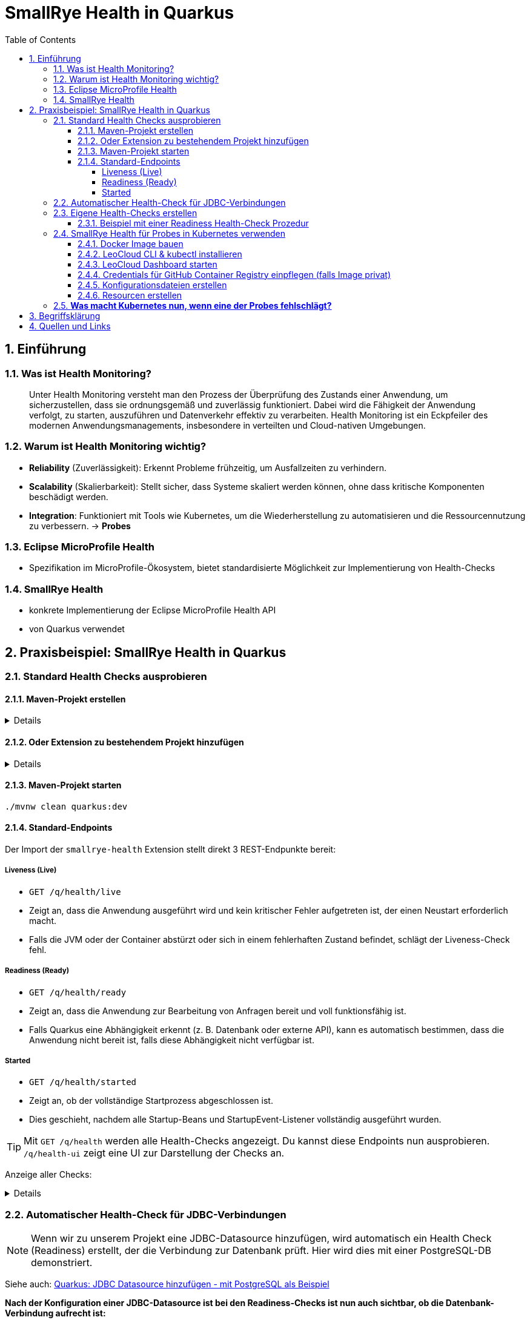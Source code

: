 = SmallRye Health in Quarkus
ifndef::imagesdir[:imagesdir: images]
:icons: font
:experimental:
:sectnums:
:toc:
:toclevels: 5
:experimental:

== Einführung

=== Was ist Health Monitoring?
[quote]
Unter Health Monitoring versteht man den Prozess der Überprüfung des Zustands einer Anwendung,
um sicherzustellen, dass sie ordnungsgemäß und zuverlässig funktioniert.
Dabei wird die Fähigkeit der Anwendung verfolgt, zu starten, auszuführen und Datenverkehr effektiv zu verarbeiten.
Health Monitoring ist ein Eckpfeiler des modernen Anwendungsmanagements,
insbesondere in verteilten und Cloud-nativen Umgebungen.

=== Warum ist Health Monitoring wichtig?
* *Reliability* (Zuverlässigkeit): Erkennt Probleme frühzeitig, um Ausfallzeiten zu verhindern.
* *Scalability* (Skalierbarkeit): Stellt sicher, dass Systeme skaliert werden können, ohne dass kritische Komponenten beschädigt werden.
* *Integration*: Funktioniert mit Tools wie Kubernetes, um die Wiederherstellung zu automatisieren und die Ressourcennutzung zu verbessern. -> *Probes*

=== Eclipse MicroProfile Health
* Spezifikation im MicroProfile-Ökosystem, bietet standardisierte Möglichkeit zur Implementierung von Health-Checks

=== SmallRye Health
* konkrete Implementierung der Eclipse MicroProfile Health API
* von Quarkus verwendet

== Praxisbeispiel: SmallRye Health in Quarkus

=== Standard Health Checks ausprobieren

==== Maven-Projekt erstellen

[%collapsible]
====
[source, bash]
----
mvn io.quarkus.platform:quarkus-maven-plugin:3.18.1:create \
    -DprojectGroupId==at.htlleonding \
    -DprojectArtifactId==microprofile-health-demo \
    -Dextensions=='smallrye-health' \
    -DnoCode
cd microprofile-health-demo
----
====

==== Oder Extension zu bestehendem Projekt hinzufügen

[%collapsible]
====
.Maven-Wrapper
[source, bash]
----
./mvnw quarkus:add-extension -Dextensions=='smallrye-health'
----

oder

.pom.xml
[source, xml]
----
<dependency>
    <groupId>io.quarkus</groupId>
    <artifactId>quarkus-smallrye-health</artifactId>
</dependency>
----
====

==== Maven-Projekt starten

[source, bash]
----
./mvnw clean quarkus:dev
----

==== Standard-Endpoints

Der Import der `smallrye-health` Extension stellt direkt 3 REST-Endpunkte bereit:

===== Liveness (Live)
* `GET /q/health/live`
* Zeigt an, dass die Anwendung ausgeführt wird und kein kritischer Fehler aufgetreten ist, der einen Neustart erforderlich macht.
* Falls die JVM oder der Container abstürzt oder sich in einem fehlerhaften Zustand befindet, schlägt der Liveness-Check fehl.

===== Readiness (Ready)
* `GET /q/health/ready`
* Zeigt an, dass die Anwendung zur Bearbeitung von Anfragen bereit und voll funktionsfähig ist.
* Falls Quarkus eine Abhängigkeit erkennt (z. B. Datenbank oder externe API), kann es automatisch bestimmen, dass die Anwendung nicht bereit ist, falls diese Abhängigkeit nicht verfügbar ist.

===== Started
* `GET /q/health/started`
* Zeigt an, ob der vollständige Startprozess abgeschlossen ist.
* Dies geschieht, nachdem alle Startup-Beans und StartupEvent-Listener vollständig ausgeführt wurden.

TIP: Mit `GET /q/health` werden alle Health-Checks angezeigt. Du kannst diese Endpoints nun ausprobieren. `/q/health-ui` zeigt eine UI zur Darstellung der Checks an.

Anzeige aller Checks:
[%collapsible]
====

.`/q/health`
[source, json]
----
{
    "status": "UP", <1>
    "checks": [ <2>
    ]
}
----

.`/q/health/live`
[source, json]
----
{
    "status": "UP", <1>
    "checks": [ <2>
    ]
}
----

.`/q/health/ready`
[source, json]
----
{
    "status": "UP", <1>
    "checks": [ <2>
    ]
}
----

.`/q/health/started`
[source, json]
----
{
    "status": "UP", <1>
    "checks": [ <2>
    ]
}
----
1. `status` gibt an, ob alle Health-Checks erfolgreich waren.
2. `checks` ist ein Array von individuellen Health-Checks (dazu später mehr).

====

=== Automatischer Health-Check für JDBC-Verbindungen

NOTE: Wenn wir zu unserem Projekt eine JDBC-Datasource hinzufügen, wird automatisch ein Health Check (Readiness) erstellt, der die Verbindung zur Datenbank prüft. Hier wird dies mit einer PostgreSQL-DB demonstriert.

Siehe auch: link:quarkus-add-jdbc-postgres-source[Quarkus: JDBC Datasource hinzufügen - mit PostgreSQL als Beispiel]

*Nach der Konfiguration einer JDBC-Datasource ist bei den Readiness-Checks ist nun auch sichtbar, ob die Datenbank-Verbindung aufrecht ist:*

[%collapsible]
====
.`/q/health/ready`
[source, json]
----
{
    "status": "UP",
    "checks": [
        {
            "name": "Database connections health check",
            "status": "UP",
            "data": {
                "<default>": "UP"
            }
        }
    ]
}
----
====

*Stoppe nun die Datenbank und sieh dir die Readiness-Checks erneut an:*

[%collapsible]
====
.`/q/health/ready`
[source, json]
----
{
    "status": "DOWN",
    "checks": [
        {
            "name": "Database connections health check",
            "status": "DOWN",
            "data": {
                "<default>": "Unable to execute the validation check for the default DataSource: Connection to localhost:5432 refused. Check that the hostname and port are correct and that the postmaster is accepting TCP/IP connections."
            }
        }
    ]
}
----
====

=== Eigene Health-Checks erstellen

Es ist auch möglich in Quarkus eigene Health-Checks zu erstellen.
Dabei implementiert deine Health-Check-Klasse das Interface `HealthCheck` und trägt die `@Liveness`, `@Readiness` oder `@Startup` Annotation - je nach dem welche Art von Health-Check gefordert ist.

==== Beispiel mit einer Readiness Health-Check Prozedur

[source, java]
----
package at.htlleonding.healthchecks;

import jakarta.enterprise.context.ApplicationScoped;
import org.eclipse.microprofile.health.HealthCheck;
import org.eclipse.microprofile.health.HealthCheckResponse;
import org.eclipse.microprofile.health.Readiness;

import java.util.Random;

@Readiness //<1>
@ApplicationScoped //<2>
public class CustomReadinessCheck implements HealthCheck { //<3>
    @Override
    public HealthCheckResponse call() { //<4>
        boolean b = new Random().nextBoolean(); //<5>

        if(b) {
            return HealthCheckResponse.up("custom readiness check"); //<6>
        } else {
            return HealthCheckResponse.down("custom readiness check"); //<7>
        }
    }
}

----
1. Die Klasse soll einen Readiness-Check durchführen, daher die Annotation `@Readiness`.
2. `@ApplicationScoped` wird empfohlen, damit nur eine Instanz für alle Requests verwendet wird.
3. Die Klasse implementiert das Interface `HealthCheck`
4. `call()` führt den Check durch und liefert ein `HealthCheckResponse` zurück
5. Hier wird durch einen zufälligen Boolean das Ergebnis des Health-Checks simuliert. Dies ist dann in einem Produktivsystem durch eine sinnvolle Methode zu erstzen (z.B. _Ist die DB-Verbindung aufrecht?_)
6. Im positiven Falle wird `HealthCheckResponse.up` mit dem Namen des Health-Checks zurückgegeben.
7. Im negativen Falle wird `HealthCheckResponse.down` mit dem Namen des Health-Checks zurückgegeben.

=== SmallRye Health für Probes in Kubernetes verwenden

[quote]
Kubernetes nutzt **Probes** zur Überwachung von Containern: **Liveness** für Neustarts, **Readiness** für die Traffic-Steuerung und **Startup** für lange Startprozesse. **SmallRye Health** stellt dafür die Endpunkte `/q/health/live`, `/q/health/ready` und `/q/health/started` bereit, die Kubernetes direkt nutzen kann, um den Zustand der Anwendung automatisch zu verwalten.

==== Docker Image bauen

Siehe auch: link:quarkus-build-docker-image[GitHub Actions: Docker Image einer Quarkus Applikation bauen]

==== LeoCloud CLI & kubectl installieren

Siehe auch: link:https://cloud.htl-leonding.ac.at/html/user-manual.html[LeoCloud User Manual]

==== LeoCloud Dashboard starten

Siehe auch: link:https://cloud.htl-leonding.ac.at/html/user-manual.html#_dashboard[LeoCloud User Manual > Dashboard]

==== Credentials für GitHub Container Registry einpflegen (falls Image privat)

[source, bash]
----
kubectl create secret docker-registry regcred \
  --docker-server=ghcr.io \
  --docker-username=YOUR_GITHUB_USERNAME \
  --docker-password=YOUR_GITHUB_PAT \ #<1>
  --docker-email=YOUR_EMAIL

----
1. Hier ist ein Token erforderlich, die einfache Eingabe des Passwortes funktioniert nicht

==== Konfigurationsdateien erstellen

*1.* PVC, Service & Deployment für die *PostgreSQL-Datenbank*

[%collapsible]
====
.k8s/postgres.yaml
[source, yaml]
----
apiVersion: v1
kind: PersistentVolumeClaim
metadata:
  name: postgres-pvc
spec:
  accessModes:
    - ReadWriteOnce
  resources:
    requests:
      storage: 1Gi

---
apiVersion: v1
kind: Service
metadata:
  name: postgres
spec:
  selector:
    app: postgres
  ports:
    - protocol: TCP
      port: 5432
      targetPort: 5432

---
apiVersion: apps/v1
kind: Deployment
metadata:
  name: postgres
spec:
  replicas: 1
  selector:
    matchLabels:
      app: postgres
  template:
    metadata:
      labels:
        app: postgres
    spec:
      containers:
        - name: postgres
          image: postgres:17-alpine
          ports:
            - containerPort: 5432
          env:
            - name: POSTGRES_USER
              value: app
            - name: POSTGRES_PASSWORD
              value: app
            - name: POSTGRES_DB
              value: db
          volumeMounts:
            - mountPath: /var/lib/postgresql/data
              name: postgres-storage
          livenessProbe:
            exec:
              command:
                - pg_isready
                - -U
                - app
            initialDelaySeconds: 5
            periodSeconds: 10
          readinessProbe:
            exec:
              command:
                - pg_isready
                - -U
                - app
            initialDelaySeconds: 3
            periodSeconds: 5
      volumes:
        - name: postgres-storage
          persistentVolumeClaim:
            claimName: postgres-pvc
----
====

*2.* Deployment & Service für die *Quarkus-Applikation*

[%collapsible]
====
.k8s/quarkus-app.yaml
[source, yaml]
----
apiVersion: apps/v1
kind: Deployment
metadata:
  name: quarkus-app
spec:
  replicas: 4
  selector:
    matchLabels:
      app: quarkus
  template:
    metadata:
      labels:
        app: quarkus
    spec:
      imagePullSecrets: #<1>
        - name: regcred
      containers:
        - name: quarkus-app
          image: ghcr.io/2425-5bhif-wmc/01-referate-marksuus/mp-health-demo:latest #<2>
          ports:
            - containerPort: 8080
          env:
            - name: QUARKUS_DATASOURCE_JDBC_URL
              value: jdbc:postgresql://postgres:5432/db
            - name: QUARKUS_DATASOURCE_USERNAME
              value: app
            - name: QUARKUS_DATASOURCE_PASSWORD
              value: app
          livenessProbe: #<3>
            httpGet:
              path: /q/health/live
              port: 8080
            initialDelaySeconds: 5
            periodSeconds: 2
            timeoutSeconds: 2
            failureThreshold: 3
          readinessProbe: #<4>
            httpGet:
              path: /q/health/ready
              port: 8080
            initialDelaySeconds: 3
            periodSeconds: 2
            timeoutSeconds: 2
            failureThreshold: 3
          startupProbe: #<5>
            httpGet:
              path: /q/health/started
              port: 8080
            initialDelaySeconds: 0
            periodSeconds: 5
            timeoutSeconds: 3
            failureThreshold: 30
---
apiVersion: v1
kind: Service
metadata:
  name: quarkus-service
spec:
  selector:
    app: quarkus
  ports:
    - protocol: TCP
      port: 8080
      targetPort: 8080
  type: NodePort

----
1. Dies wird bei nicht-öffentlichen Images benötigt. Hierbei greifen wir auf das vorhin angelegt Secret zu.
2. Image-Name mit deinem ersetzen.
3. Konfiguration der Liveness-Probe. Als Endpunkt wird `/q/health/live` verwendet.
4. Konfiguration der Readiness-Probe. Als Endpunkt wird `/q/health/ready` verwendet.
5. Konfiguration der Startup-Probe. Als Endpunkt wird `/q/health/started` verwendet.

NOTE: *initialDelaySeconds*: Gibt an, wie lange Kubernetes nach dem Start des Containers wartet, bevor es die erste Probe durchführt.

NOTE: *periodSeconds*: Gibt an, wie oft (in Sekunden) Kubernetes die Probe wiederholt.

NOTE: *timeoutSeconds*: Gibt an, wie lange Kubernetes auf eine Antwort wartet, bevor die Probe als fehlgeschlagen gilt.

NOTE: *failureThreshold*: Gibt an, wie oft die Probe fehlschlagen darf, bis der Pod als gescheitert gilt.
====

*3.* *Ingress* für die Quarkus-Applikation

[%collapsible]
====
.k8s/quarkus-ingress.yaml
[source, yaml]
----
apiVersion: networking.k8s.io/v1
kind: Ingress
metadata:
  name: quarkus-ingress
  annotations:
    nginx.ingress.kubernetes.io/enable-cors: "true"
    nginx.ingress.kubernetes.io/cors-allow-methods: "PUT, GET, POST, OPTIONS, DELETE"
    #nginx.ingress.kubernetes.io/rewrite-target: /
spec:
  ingressClassName: nginx
  rules:
    - host: if200156.cloud.htl-leonding.ac.at #<1>
      http:
        paths:
          - path: /
            pathType: Prefix
            backend:
              service:
                name: quarkus-service
                port:
                  number: 8080
----
1. Mit deinem Namespace ersetzen
====

==== Resourcen erstellen

.im Verzeichnis der Konfigurationsdateien (k8s)
[source, bash]
----
kubectl apply -f postgres.yaml
kubectl apply -f quarkus-app.yaml
kubectl apply -f quarkus-ingress.yaml
----

=== *Was macht Kubernetes nun, wenn eine der Probes fehlschlägt?*

[options="header"]
|===
| Probe         | Prüft was?                        | Verhalten bei Fehlschlag
| Liveness      | Läuft die App noch oder ist sie abgestürzt? | *Container wird als "unhealthy" markiert.* Nach `failureThreshold` Fehlschlägen startet Kubernetes den Container neu.
| Readiness     | Kann die App Anfragen verarbeiten? | *Container bleibt am Leben, aber erhält keinen Traffic mehr.* Sobald die Probe wieder erfolgreich ist, wird der Container wieder in den Load Balancer aufgenommen.
| Startup       | Ist die App noch im Startprozess? | *Solange die Startup Probe fehlschlägt, ignoriert Kubernetes Liveness und Readiness.* Erst wenn die Startup Probe erfolgreich ist, starten die anderen Probes.
|===


== Begriffsklärung

* Load Balancer: Der Load Balancer ist eine Kubernetes-Komponente, die den eingehenden Traffic auf mehrere laufende Pods verteilt. Dadurch werden die Last und Anfragen optimal verteilt, um eine hohe Verfügbarkeit und Skalierbarkeit sicherzustellen.

== Quellen und Links
* https://quarkus.io/guides/smallrye-health[quarkus.io: SmallRye Health]
* https://github.com/smallrye/smallrye-health[GitHub: SmallRye Health]
* https://github.com/eclipse/microprofile-health/[GitHub: Eclipse MicroProfile Health]
* https://cloud.htl-leonding.ac.at/html/user-manual.html[C. Aberger: LeoCloud User Manual]
* https://kubernetes.io/docs/tasks/configure-pod-container/configure-liveness-readiness-startup-probes/[kubernetes.io: Configure Liveness, Readiness and Startup Probes]